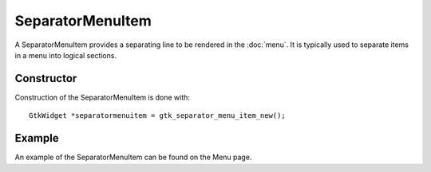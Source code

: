 SeparatorMenuItem
=================
A SeparatorMenuItem provides a separating line to be rendered in the :doc:`menu`. It is typically used to separate items in a menu into logical sections.

===========
Constructor
===========
Construction of the SeparatorMenuItem is done with::

  GtkWidget *separatormenuitem = gtk_separator_menu_item_new();

=======
Example
=======
An example of the SeparatorMenuItem can be found on the Menu page.
